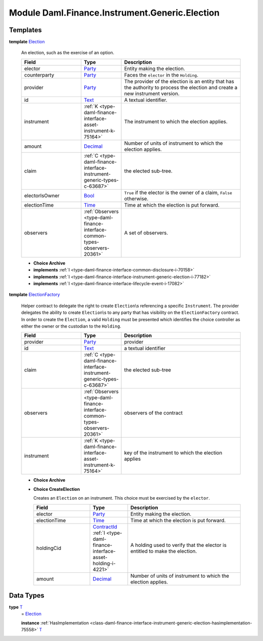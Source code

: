 .. Copyright (c) 2022 Digital Asset (Switzerland) GmbH and/or its affiliates. All rights reserved.
.. SPDX-License-Identifier: Apache-2.0

.. _module-daml-finance-instrument-generic-election-11001:

Module Daml.Finance.Instrument.Generic.Election
=======================================

Templates
---------

.. _type-daml-finance-instrument-generic-election-election-47518:

**template** `Election <type-daml-finance-instrument-generic-election-election-47518_>`_

  An election, such as the exercise of an option\.

  .. list-table::
     :widths: 15 10 30
     :header-rows: 1

     * - Field
       - Type
       - Description
     * - elector
       - `Party <https://docs.daml.com/daml/stdlib/Prelude.html#type-da-internal-lf-party-57932>`_
       - Entity making the election\.
     * - counterparty
       - `Party <https://docs.daml.com/daml/stdlib/Prelude.html#type-da-internal-lf-party-57932>`_
       - Faces the ``elector`` in the ``Holding``\.
     * - provider
       - `Party <https://docs.daml.com/daml/stdlib/Prelude.html#type-da-internal-lf-party-57932>`_
       - The provider of the election is an entity that has the authority to process the election and create a new instrument version\.
     * - id
       - `Text <https://docs.daml.com/daml/stdlib/Prelude.html#type-ghc-types-text-51952>`_
       - A textual identifier\.
     * - instrument
       - :ref:`K <type-daml-finance-interface-asset-instrument-k-75164>`
       - The instrument to which the election applies\.
     * - amount
       - `Decimal <https://docs.daml.com/daml/stdlib/Prelude.html#type-ghc-types-decimal-18135>`_
       - Number of units of instrument to which the election applies\.
     * - claim
       - :ref:`C <type-daml-finance-interface-instrument-generic-types-c-63687>`
       - the elected sub\-tree\.
     * - electorIsOwner
       - `Bool <https://docs.daml.com/daml/stdlib/Prelude.html#type-ghc-types-bool-66265>`_
       - ``True`` if the elector is the owner of a claim, ``False`` otherwise\.
     * - electionTime
       - `Time <https://docs.daml.com/daml/stdlib/Prelude.html#type-da-internal-lf-time-63886>`_
       - Time at which the election is put forward\.
     * - observers
       - :ref:`Observers <type-daml-finance-interface-common-types-observers-20361>`
       - A set of observers\.

  + **Choice Archive**


  + **implements** :ref:`I <type-daml-finance-interface-common-disclosure-i-70158>`

  + **implements** :ref:`I <type-daml-finance-interface-instrument-generic-election-i-77182>`

  + **implements** :ref:`I <type-daml-finance-interface-lifecycle-event-i-17082>`

.. _type-daml-finance-instrument-generic-election-electionfactory-92193:

**template** `ElectionFactory <type-daml-finance-instrument-generic-election-electionfactory-92193_>`_

  Helper contract to delegate the right to create ``Election``\\s referencing a specific ``Instrument``\.
  The provider delegates the ability to create ``Election``\\s to any party that has visibility on the ``ElectionFactory`` contract\. In order to create the ``Election``, a valid ``Holding`` must be presented which identifies the choice controller as either the owner or the custodian to the ``Holding``\.

  .. list-table::
     :widths: 15 10 30
     :header-rows: 1

     * - Field
       - Type
       - Description
     * - provider
       - `Party <https://docs.daml.com/daml/stdlib/Prelude.html#type-da-internal-lf-party-57932>`_
       - provider
     * - id
       - `Text <https://docs.daml.com/daml/stdlib/Prelude.html#type-ghc-types-text-51952>`_
       - a textual identifier
     * - claim
       - :ref:`C <type-daml-finance-interface-instrument-generic-types-c-63687>`
       - the elected sub\-tree
     * - observers
       - :ref:`Observers <type-daml-finance-interface-common-types-observers-20361>`
       - observers of the contract
     * - instrument
       - :ref:`K <type-daml-finance-interface-asset-instrument-k-75164>`
       - key of the instrument to which the election applies

  + **Choice Archive**


  + **Choice CreateElection**

    Creates an ``Election`` on an instrument\. This choice must be exercised by the ``elector``\.

    .. list-table::
       :widths: 15 10 30
       :header-rows: 1

       * - Field
         - Type
         - Description
       * - elector
         - `Party <https://docs.daml.com/daml/stdlib/Prelude.html#type-da-internal-lf-party-57932>`_
         - Entity making the election\.
       * - electionTime
         - `Time <https://docs.daml.com/daml/stdlib/Prelude.html#type-da-internal-lf-time-63886>`_
         - Time at which the election is put forward\.
       * - holdingCid
         - `ContractId <https://docs.daml.com/daml/stdlib/Prelude.html#type-da-internal-lf-contractid-95282>`_ :ref:`I <type-daml-finance-interface-asset-holding-i-4221>`
         - A holding used to verify that the elector is entitled to make the election\.
       * - amount
         - `Decimal <https://docs.daml.com/daml/stdlib/Prelude.html#type-ghc-types-decimal-18135>`_
         - Number of units of instrument to which the election applies\.

Data Types
----------

.. _type-daml-finance-instrument-generic-election-t-54254:

**type** `T <type-daml-finance-instrument-generic-election-t-54254_>`_
  \= `Election <type-daml-finance-instrument-generic-election-election-47518_>`_

  **instance** :ref:`HasImplementation <class-daml-finance-interface-instrument-generic-election-hasimplementation-75558>` `T <type-daml-finance-instrument-generic-election-t-54254_>`_

